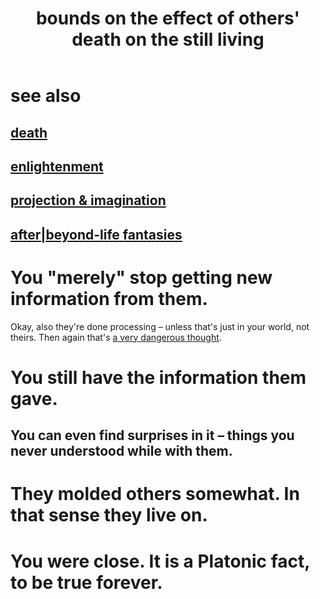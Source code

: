 :PROPERTIES:
:ID:       a8d26591-06a2-4cbd-9fe1-068b487dd2e7
:END:
#+title: bounds on the effect of others' death on the still living
* see also
** [[https://github.com/JeffreyBenjaminBrown/public_notes_with_github-navigable_links/blob/master/death_is_not_so_sharp.org][death]]
** [[https://github.com/JeffreyBenjaminBrown/public_notes_with_github-navigable_links/blob/master/enlightenment.org][enlightenment]]
** [[https://github.com/JeffreyBenjaminBrown/secret_org_with_github-navigable_links/blob/master/projection_imagination.org][projection & imagination]]
** [[https://github.com/JeffreyBenjaminBrown/secret_org_with_github-navigable_links/blob/master/afterlife_fantasies.org][after|beyond-life fantasies]]
* You "merely" stop getting new information from them.
  Okay, also they're done processing --
  unless that's just in your world, not theirs.
  Then again that's [[https://github.com/JeffreyBenjaminBrown/public_notes_with_github-navigable_links/blob/master/as_a_stress_management_technique_belief_in_heaven_is_sad_even_terrifying.org][a very dangerous thought]].
* You still have the information them gave.
** You can even find surprises in it -- things you never understood while with them.
* They molded others somewhat. In that sense they live on.
* You were close. It is a Platonic fact, to be true forever.
